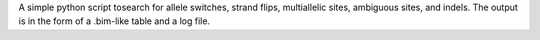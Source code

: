 A simple python script tosearch for allele switches,
strand flips, multiallelic sites, ambiguous sites,
and indels. The output is in the form of a .bim-like
table and a log file.

